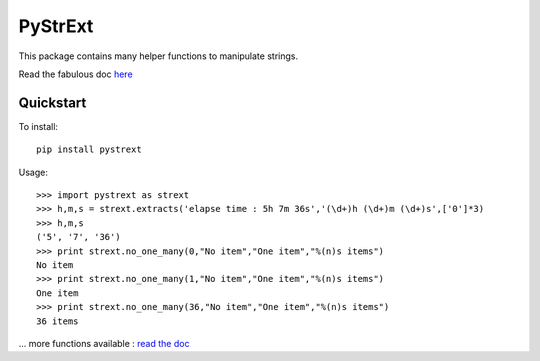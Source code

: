 ========
PyStrExt
========

This package contains many helper functions to manipulate strings.

Read the fabulous doc `here <http://pystrext.readthedocs.org/en/latest/>`_

Quickstart
==========

To install::
	
	pip install pystrext
	
Usage::

    >>> import pystrext as strext
    >>> h,m,s = strext.extracts('elapse time : 5h 7m 36s','(\d+)h (\d+)m (\d+)s',['0']*3)
    >>> h,m,s
    ('5', '7', '36')
    >>> print strext.no_one_many(0,"No item","One item","%(n)s items")
    No item
    >>> print strext.no_one_many(1,"No item","One item","%(n)s items")
    One item
    >>> print strext.no_one_many(36,"No item","One item","%(n)s items")
    36 items
  	
... more functions available : `read the doc  <http://pystrext.readthedocs.org/en/latest/>`_